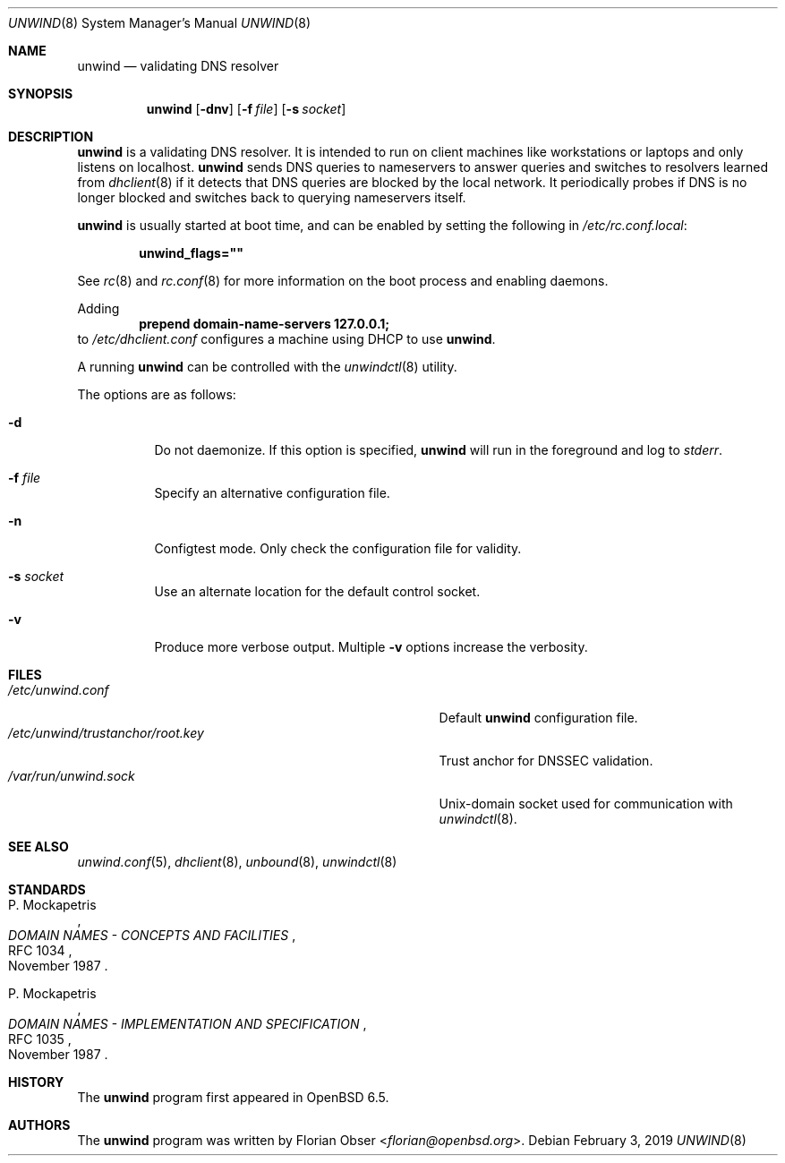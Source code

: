 .\"	$OpenBSD: unwind.8,v 1.4 2019/02/03 18:17:15 florian Exp $
.\"
.\" Copyright (c) 2018 Florian Obser <florian@openbsd.org>
.\" Copyright (c) 2016 Kenneth R Westerback <kwesterback@gmail.com>
.\"
.\" Permission to use, copy, modify, and distribute this software for any
.\" purpose with or without fee is hereby granted, provided that the above
.\" copyright notice and this permission notice appear in all copies.
.\"
.\" THE SOFTWARE IS PROVIDED "AS IS" AND THE AUTHOR DISCLAIMS ALL WARRANTIES
.\" WITH REGARD TO THIS SOFTWARE INCLUDING ALL IMPLIED WARRANTIES OF
.\" MERCHANTABILITY AND FITNESS. IN NO EVENT SHALL THE AUTHOR BE LIABLE FOR
.\" ANY SPECIAL, DIRECT, INDIRECT, OR CONSEQUENTIAL DAMAGES OR ANY DAMAGES
.\" WHATSOEVER RESULTING FROM LOSS OF USE, DATA OR PROFITS, WHETHER IN AN
.\" ACTION OF CONTRACT, NEGLIGENCE OR OTHER TORTIOUS ACTION, ARISING OUT OF
.\" OR IN CONNECTION WITH THE USE OR PERFORMANCE OF THIS SOFTWARE.
.\"
.Dd $Mdocdate: February 3 2019 $
.Dt UNWIND 8
.Os
.Sh NAME
.Nm unwind
.Nd validating DNS resolver
.Sh SYNOPSIS
.Nm
.Op Fl dnv
.Op Fl f Ar file
.Op Fl s Ar socket
.Sh DESCRIPTION
.Nm
is a validating DNS resolver.
It is intended to run on client machines like workstations or laptops and only
listens on localhost.
.Nm
sends DNS queries to nameservers to answer queries and switches to resolvers
learned from
.Xr dhclient 8
if it detects that DNS queries are blocked by the local network.
It periodically probes if DNS is no longer blocked and switches back to
querying nameservers itself.
.Pp
.Nm
is usually started at boot time, and can be enabled by
setting the following in
.Pa /etc/rc.conf.local :
.Pp
.Dl unwind_flags=\&"\&"
.Pp
See
.Xr rc 8
and
.Xr rc.conf 8
for more information on the boot process
and enabling daemons.
.Pp
Adding
.Dl prepend domain-name-servers 127.0.0.1;
to
.Pa /etc/dhclient.conf
configures a machine using DHCP to use
.Nm .
.Pp
A running
.Nm
can be controlled with the
.Xr unwindctl 8
utility.
.Pp
The options are as follows:
.Bl -tag -width Ds
.It Fl d
Do not daemonize.
If this option is specified,
.Nm
will run in the foreground and log to
.Em stderr .
.It Fl f Ar file
Specify an alternative configuration file.
.It Fl n
Configtest mode.
Only check the configuration file for validity.
.It Fl s Ar socket
Use an alternate location for the default control socket.
.It Fl v
Produce more verbose output.
Multiple
.Fl v
options increase the verbosity.
.El
.Sh FILES
.Bl -tag -width "/etc/unwind/trustanchor/root.keyXXX" -compact
.It Pa /etc/unwind.conf
Default
.Nm
configuration file.
.It Pa /etc/unwind/trustanchor/root.key
Trust anchor for DNSSEC validation.
.It Pa /var/run/unwind.sock
.Ux Ns -domain
socket used for communication with
.Xr unwindctl 8 .
.El
.Sh SEE ALSO
.Xr unwind.conf 5 ,
.Xr dhclient 8 ,
.Xr unbound 8 ,
.Xr unwindctl 8
.Sh STANDARDS
.Rs
.%A P. Mockapetris
.%D November 1987
.%R RFC 1034
.%T DOMAIN NAMES - CONCEPTS AND FACILITIES
.Re
.Pp
.Rs
.%A P. Mockapetris
.%D November 1987
.%R RFC 1035
.%T DOMAIN NAMES - IMPLEMENTATION AND SPECIFICATION
.Re
.Sh HISTORY
The
.Nm
program first appeared in
.Ox 6.5 .
.Sh AUTHORS
.An -nosplit
The
.Nm
program was written by
.An Florian Obser Aq Mt florian@openbsd.org .
